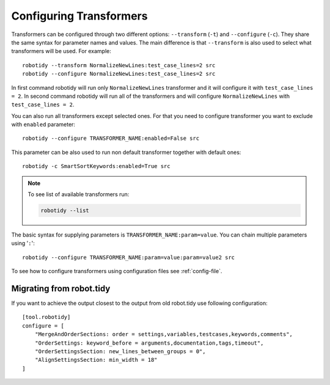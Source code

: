 .. _configuring-transformers:

Configuring Transformers
========================

Transformers can be configured through two different options: ``--transform`` (``-t``) and ``--configure`` (``-c``). They share the same
syntax for parameter names and values. The main difference is that ``--transform`` is also used to select what
transformers will be used. For example::

    robotidy --transform NormalizeNewLines:test_case_lines=2 src
    robotidy --configure NormalizeNewLines:test_case_lines=2 src

In first command robotidy will run only ``NormalizeNewLines`` transformer and it will configure it with ``test_case_lines = 2``.
In second command robotidy will run all of the transformers and will configure ``NormalizeNewLines`` with ``test_case_lines = 2``.

You can also run all transformers except selected ones. For that you need to configure transformer you want to exclude
with ``enabled`` parameter::

    robotidy --configure TRANSFORMER_NAME:enabled=False src

This parameter can be also used to run non default transformer together with default ones::

    robotidy -c SmartSortKeywords:enabled=True src

.. note::
    To see list of available transformers run:

    .. code-block:: console

        robotidy --list

The basic syntax for supplying parameters is ``TRANSFORMER_NAME:param=value``. You can chain multiple parameters using '``:``'::

    robotidy --configure TRANSFORMER_NAME:param=value:param=value2 src

To see how to configure transformers using configuration files see :ref:`config-file`.

Migrating from robot.tidy
-------------------------
If you want to achieve the output closest to the output from old robot.tidy use following configuration::

    [tool.robotidy]
    configure = [
        "MergeAndOrderSections: order = settings,variables,testcases,keywords,comments",
        "OrderSettings: keyword_before = arguments,documentation,tags,timeout",
        "OrderSettingsSection: new_lines_between_groups = 0",
        "AlignSettingsSection: min_width = 18"
    ]
